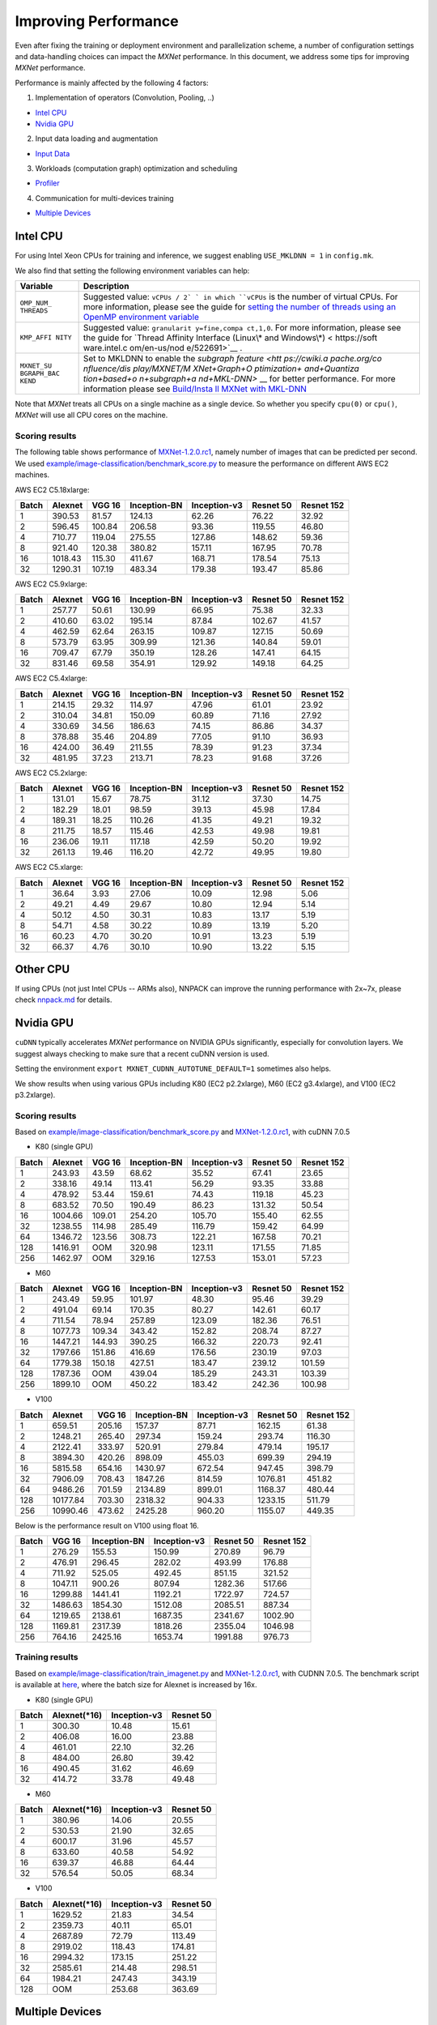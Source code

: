 Improving Performance
=====================

Even after fixing the training or deployment environment and
parallelization scheme, a number of configuration settings and
data-handling choices can impact the *MXNet* performance. In this
document, we address some tips for improving *MXNet* performance.

Performance is mainly affected by the following 4 factors:

1. Implementation of operators (Convolution, Pooling, ..)

-  `Intel CPU <#intel-cpu>`__
-  `Nvidia GPU <#nvidia-gpu>`__

2. Input data loading and augmentation

-  `Input Data <#input-data>`__

3. Workloads (computation graph) optimization and scheduling

-  `Profiler <#profiler>`__

4. Communication for multi-devices training

-  `Multiple Devices <#multiple-devices>`__

Intel CPU
---------

For using Intel Xeon CPUs for training and inference, we suggest
enabling ``USE_MKLDNN = 1`` in ``config.mk``.

We also find that setting the following environment variables can help:

+------------+--------------+
| Variable   | Description  |
+============+==============+
| ``OMP_NUM_ | Suggested    |
| THREADS``  | value:       |
|            | ``vCPUs / 2` |
|            | `            |
|            | in which     |
|            | ``vCPUs`` is |
|            | the number   |
|            | of virtual   |
|            | CPUs. For    |
|            | more         |
|            | information, |
|            | please see   |
|            | the guide    |
|            | for `setting |
|            | the number   |
|            | of threads   |
|            | using an     |
|            | OpenMP       |
|            | environment  |
|            | variable <ht |
|            | tps://softwa |
|            | re.intel.com |
|            | /en-us/mkl-w |
|            | indows-devel |
|            | oper-guide-s |
|            | etting-the-n |
|            | umber-of-thr |
|            | eads-using-a |
|            | n-openmp-env |
|            | ironment-var |
|            | iable>`__    |
+------------+--------------+
| ``KMP_AFFI | Suggested    |
| NITY``     | value:       |
|            | ``granularit |
|            | y=fine,compa |
|            | ct,1,0``.    |
|            | For more     |
|            | information, |
|            | please see   |
|            | the guide    |
|            | for `Thread  |
|            | Affinity     |
|            | Interface    |
|            | (Linux\* and |
|            | Windows\*) < |
|            | https://soft |
|            | ware.intel.c |
|            | om/en-us/nod |
|            | e/522691>`__ |
|            | .            |
+------------+--------------+
| ``MXNET_SU | Set to       |
| BGRAPH_BAC | MKLDNN to    |
| KEND``     | enable the   |
|            | `subgraph    |
|            | feature <htt |
|            | ps://cwiki.a |
|            | pache.org/co |
|            | nfluence/dis |
|            | play/MXNET/M |
|            | XNet+Graph+O |
|            | ptimization+ |
|            | and+Quantiza |
|            | tion+based+o |
|            | n+subgraph+a |
|            | nd+MKL-DNN>` |
|            | __           |
|            | for better   |
|            | performance. |
|            | For more     |
|            | information  |
|            | please see   |
|            | `Build/Insta |
|            | ll           |
|            | MXNet with   |
|            | MKL-DNN <htt |
|            | ps://github. |
|            | com/apache/i |
|            | ncubator-mxn |
|            | et/blob/mast |
|            | er/MKLDNN_RE |
|            | ADME.md>`__  |
+------------+--------------+

Note that *MXNet* treats all CPUs on a single machine as a single
device. So whether you specify ``cpu(0)`` or ``cpu()``, *MXNet* will use
all CPU cores on the machine.

Scoring results
~~~~~~~~~~~~~~~

The following table shows performance of
`MXNet-1.2.0.rc1 <https://github.com/apache/incubator-mxnet/releases/download/1.2.0.rc1/apache-mxnet-src-1.2.0.rc1-incubating.tar.gz>`__,
namely number of images that can be predicted per second. We used
`example/image-classification/benchmark\_score.py <https://github.com/dmlc/mxnet/blob/master/example/image-classification/benchmark_score.py>`__
to measure the performance on different AWS EC2 machines.

AWS EC2 C5.18xlarge:

+---------+-----------+----------+----------------+----------------+-------------+--------------+
| Batch   | Alexnet   | VGG 16   | Inception-BN   | Inception-v3   | Resnet 50   | Resnet 152   |
+=========+===========+==========+================+================+=============+==============+
| 1       | 390.53    | 81.57    | 124.13         | 62.26          | 76.22       | 32.92        |
+---------+-----------+----------+----------------+----------------+-------------+--------------+
| 2       | 596.45    | 100.84   | 206.58         | 93.36          | 119.55      | 46.80        |
+---------+-----------+----------+----------------+----------------+-------------+--------------+
| 4       | 710.77    | 119.04   | 275.55         | 127.86         | 148.62      | 59.36        |
+---------+-----------+----------+----------------+----------------+-------------+--------------+
| 8       | 921.40    | 120.38   | 380.82         | 157.11         | 167.95      | 70.78        |
+---------+-----------+----------+----------------+----------------+-------------+--------------+
| 16      | 1018.43   | 115.30   | 411.67         | 168.71         | 178.54      | 75.13        |
+---------+-----------+----------+----------------+----------------+-------------+--------------+
| 32      | 1290.31   | 107.19   | 483.34         | 179.38         | 193.47      | 85.86        |
+---------+-----------+----------+----------------+----------------+-------------+--------------+

AWS EC2 C5.9xlarge:

+---------+-----------+----------+----------------+----------------+-------------+--------------+
| Batch   | Alexnet   | VGG 16   | Inception-BN   | Inception-v3   | Resnet 50   | Resnet 152   |
+=========+===========+==========+================+================+=============+==============+
| 1       | 257.77    | 50.61    | 130.99         | 66.95          | 75.38       | 32.33        |
+---------+-----------+----------+----------------+----------------+-------------+--------------+
| 2       | 410.60    | 63.02    | 195.14         | 87.84          | 102.67      | 41.57        |
+---------+-----------+----------+----------------+----------------+-------------+--------------+
| 4       | 462.59    | 62.64    | 263.15         | 109.87         | 127.15      | 50.69        |
+---------+-----------+----------+----------------+----------------+-------------+--------------+
| 8       | 573.79    | 63.95    | 309.99         | 121.36         | 140.84      | 59.01        |
+---------+-----------+----------+----------------+----------------+-------------+--------------+
| 16      | 709.47    | 67.79    | 350.19         | 128.26         | 147.41      | 64.15        |
+---------+-----------+----------+----------------+----------------+-------------+--------------+
| 32      | 831.46    | 69.58    | 354.91         | 129.92         | 149.18      | 64.25        |
+---------+-----------+----------+----------------+----------------+-------------+--------------+

AWS EC2 C5.4xlarge:

+---------+-----------+----------+----------------+----------------+-------------+--------------+
| Batch   | Alexnet   | VGG 16   | Inception-BN   | Inception-v3   | Resnet 50   | Resnet 152   |
+=========+===========+==========+================+================+=============+==============+
| 1       | 214.15    | 29.32    | 114.97         | 47.96          | 61.01       | 23.92        |
+---------+-----------+----------+----------------+----------------+-------------+--------------+
| 2       | 310.04    | 34.81    | 150.09         | 60.89          | 71.16       | 27.92        |
+---------+-----------+----------+----------------+----------------+-------------+--------------+
| 4       | 330.69    | 34.56    | 186.63         | 74.15          | 86.86       | 34.37        |
+---------+-----------+----------+----------------+----------------+-------------+--------------+
| 8       | 378.88    | 35.46    | 204.89         | 77.05          | 91.10       | 36.93        |
+---------+-----------+----------+----------------+----------------+-------------+--------------+
| 16      | 424.00    | 36.49    | 211.55         | 78.39          | 91.23       | 37.34        |
+---------+-----------+----------+----------------+----------------+-------------+--------------+
| 32      | 481.95    | 37.23    | 213.71         | 78.23          | 91.68       | 37.26        |
+---------+-----------+----------+----------------+----------------+-------------+--------------+

AWS EC2 C5.2xlarge:

+---------+-----------+----------+----------------+----------------+-------------+--------------+
| Batch   | Alexnet   | VGG 16   | Inception-BN   | Inception-v3   | Resnet 50   | Resnet 152   |
+=========+===========+==========+================+================+=============+==============+
| 1       | 131.01    | 15.67    | 78.75          | 31.12          | 37.30       | 14.75        |
+---------+-----------+----------+----------------+----------------+-------------+--------------+
| 2       | 182.29    | 18.01    | 98.59          | 39.13          | 45.98       | 17.84        |
+---------+-----------+----------+----------------+----------------+-------------+--------------+
| 4       | 189.31    | 18.25    | 110.26         | 41.35          | 49.21       | 19.32        |
+---------+-----------+----------+----------------+----------------+-------------+--------------+
| 8       | 211.75    | 18.57    | 115.46         | 42.53          | 49.98       | 19.81        |
+---------+-----------+----------+----------------+----------------+-------------+--------------+
| 16      | 236.06    | 19.11    | 117.18         | 42.59          | 50.20       | 19.92        |
+---------+-----------+----------+----------------+----------------+-------------+--------------+
| 32      | 261.13    | 19.46    | 116.20         | 42.72          | 49.95       | 19.80        |
+---------+-----------+----------+----------------+----------------+-------------+--------------+

AWS EC2 C5.xlarge:

+---------+-----------+----------+----------------+----------------+-------------+--------------+
| Batch   | Alexnet   | VGG 16   | Inception-BN   | Inception-v3   | Resnet 50   | Resnet 152   |
+=========+===========+==========+================+================+=============+==============+
| 1       | 36.64     | 3.93     | 27.06          | 10.09          | 12.98       | 5.06         |
+---------+-----------+----------+----------------+----------------+-------------+--------------+
| 2       | 49.21     | 4.49     | 29.67          | 10.80          | 12.94       | 5.14         |
+---------+-----------+----------+----------------+----------------+-------------+--------------+
| 4       | 50.12     | 4.50     | 30.31          | 10.83          | 13.17       | 5.19         |
+---------+-----------+----------+----------------+----------------+-------------+--------------+
| 8       | 54.71     | 4.58     | 30.22          | 10.89          | 13.19       | 5.20         |
+---------+-----------+----------+----------------+----------------+-------------+--------------+
| 16      | 60.23     | 4.70     | 30.20          | 10.91          | 13.23       | 5.19         |
+---------+-----------+----------+----------------+----------------+-------------+--------------+
| 32      | 66.37     | 4.76     | 30.10          | 10.90          | 13.22       | 5.15         |
+---------+-----------+----------+----------------+----------------+-------------+--------------+

Other CPU
---------

If using CPUs (not just Intel CPUs -- ARMs also), NNPACK can improve the
running performance with 2x~7x, please check `nnpack.md <./nnpack.md>`__
for details.

Nvidia GPU
----------

``cuDNN`` typically accelerates *MXNet* performance on NVIDIA GPUs
significantly, especially for convolution layers. We suggest always
checking to make sure that a recent cuDNN version is used.

Setting the environment ``export MXNET_CUDNN_AUTOTUNE_DEFAULT=1``
sometimes also helps.

We show results when using various GPUs including K80 (EC2 p2.2xlarge),
M60 (EC2 g3.4xlarge), and V100 (EC2 p3.2xlarge).

Scoring results
~~~~~~~~~~~~~~~

Based on
`example/image-classification/benchmark\_score.py <https://github.com/dmlc/mxnet/blob/master/example/image-classification/benchmark_score.py>`__
and
`MXNet-1.2.0.rc1 <https://github.com/apache/incubator-mxnet/releases/download/1.2.0.rc1/apache-mxnet-src-1.2.0.rc1-incubating.tar.gz>`__,
with cuDNN 7.0.5

-  K80 (single GPU)

+---------+-----------+----------+----------------+----------------+-------------+--------------+
| Batch   | Alexnet   | VGG 16   | Inception-BN   | Inception-v3   | Resnet 50   | Resnet 152   |
+=========+===========+==========+================+================+=============+==============+
| 1       | 243.93    | 43.59    | 68.62          | 35.52          | 67.41       | 23.65        |
+---------+-----------+----------+----------------+----------------+-------------+--------------+
| 2       | 338.16    | 49.14    | 113.41         | 56.29          | 93.35       | 33.88        |
+---------+-----------+----------+----------------+----------------+-------------+--------------+
| 4       | 478.92    | 53.44    | 159.61         | 74.43          | 119.18      | 45.23        |
+---------+-----------+----------+----------------+----------------+-------------+--------------+
| 8       | 683.52    | 70.50    | 190.49         | 86.23          | 131.32      | 50.54        |
+---------+-----------+----------+----------------+----------------+-------------+--------------+
| 16      | 1004.66   | 109.01   | 254.20         | 105.70         | 155.40      | 62.55        |
+---------+-----------+----------+----------------+----------------+-------------+--------------+
| 32      | 1238.55   | 114.98   | 285.49         | 116.79         | 159.42      | 64.99        |
+---------+-----------+----------+----------------+----------------+-------------+--------------+
| 64      | 1346.72   | 123.56   | 308.73         | 122.21         | 167.58      | 70.21        |
+---------+-----------+----------+----------------+----------------+-------------+--------------+
| 128     | 1416.91   | OOM      | 320.98         | 123.11         | 171.55      | 71.85        |
+---------+-----------+----------+----------------+----------------+-------------+--------------+
| 256     | 1462.97   | OOM      | 329.16         | 127.53         | 153.01      | 57.23        |
+---------+-----------+----------+----------------+----------------+-------------+--------------+

-  M60

+---------+-----------+----------+----------------+----------------+-------------+--------------+
| Batch   | Alexnet   | VGG 16   | Inception-BN   | Inception-v3   | Resnet 50   | Resnet 152   |
+=========+===========+==========+================+================+=============+==============+
| 1       | 243.49    | 59.95    | 101.97         | 48.30          | 95.46       | 39.29        |
+---------+-----------+----------+----------------+----------------+-------------+--------------+
| 2       | 491.04    | 69.14    | 170.35         | 80.27          | 142.61      | 60.17        |
+---------+-----------+----------+----------------+----------------+-------------+--------------+
| 4       | 711.54    | 78.94    | 257.89         | 123.09         | 182.36      | 76.51        |
+---------+-----------+----------+----------------+----------------+-------------+--------------+
| 8       | 1077.73   | 109.34   | 343.42         | 152.82         | 208.74      | 87.27        |
+---------+-----------+----------+----------------+----------------+-------------+--------------+
| 16      | 1447.21   | 144.93   | 390.25         | 166.32         | 220.73      | 92.41        |
+---------+-----------+----------+----------------+----------------+-------------+--------------+
| 32      | 1797.66   | 151.86   | 416.69         | 176.56         | 230.19      | 97.03        |
+---------+-----------+----------+----------------+----------------+-------------+--------------+
| 64      | 1779.38   | 150.18   | 427.51         | 183.47         | 239.12      | 101.59       |
+---------+-----------+----------+----------------+----------------+-------------+--------------+
| 128     | 1787.36   | OOM      | 439.04         | 185.29         | 243.31      | 103.39       |
+---------+-----------+----------+----------------+----------------+-------------+--------------+
| 256     | 1899.10   | OOM      | 450.22         | 183.42         | 242.36      | 100.98       |
+---------+-----------+----------+----------------+----------------+-------------+--------------+

-  V100

+---------+------------+----------+----------------+----------------+-------------+--------------+
| Batch   | Alexnet    | VGG 16   | Inception-BN   | Inception-v3   | Resnet 50   | Resnet 152   |
+=========+============+==========+================+================+=============+==============+
| 1       | 659.51     | 205.16   | 157.37         | 87.71          | 162.15      | 61.38        |
+---------+------------+----------+----------------+----------------+-------------+--------------+
| 2       | 1248.21    | 265.40   | 297.34         | 159.24         | 293.74      | 116.30       |
+---------+------------+----------+----------------+----------------+-------------+--------------+
| 4       | 2122.41    | 333.97   | 520.91         | 279.84         | 479.14      | 195.17       |
+---------+------------+----------+----------------+----------------+-------------+--------------+
| 8       | 3894.30    | 420.26   | 898.09         | 455.03         | 699.39      | 294.19       |
+---------+------------+----------+----------------+----------------+-------------+--------------+
| 16      | 5815.58    | 654.16   | 1430.97        | 672.54         | 947.45      | 398.79       |
+---------+------------+----------+----------------+----------------+-------------+--------------+
| 32      | 7906.09    | 708.43   | 1847.26        | 814.59         | 1076.81     | 451.82       |
+---------+------------+----------+----------------+----------------+-------------+--------------+
| 64      | 9486.26    | 701.59   | 2134.89        | 899.01         | 1168.37     | 480.44       |
+---------+------------+----------+----------------+----------------+-------------+--------------+
| 128     | 10177.84   | 703.30   | 2318.32        | 904.33         | 1233.15     | 511.79       |
+---------+------------+----------+----------------+----------------+-------------+--------------+
| 256     | 10990.46   | 473.62   | 2425.28        | 960.20         | 1155.07     | 449.35       |
+---------+------------+----------+----------------+----------------+-------------+--------------+

Below is the performance result on V100 using float 16.

+---------+-----------+----------------+----------------+-------------+--------------+
| Batch   | VGG 16    | Inception-BN   | Inception-v3   | Resnet 50   | Resnet 152   |
+=========+===========+================+================+=============+==============+
| 1       | 276.29    | 155.53         | 150.99         | 270.89      | 96.79        |
+---------+-----------+----------------+----------------+-------------+--------------+
| 2       | 476.91    | 296.45         | 282.02         | 493.99      | 176.88       |
+---------+-----------+----------------+----------------+-------------+--------------+
| 4       | 711.92    | 525.05         | 492.45         | 851.15      | 321.52       |
+---------+-----------+----------------+----------------+-------------+--------------+
| 8       | 1047.11   | 900.26         | 807.94         | 1282.36     | 517.66       |
+---------+-----------+----------------+----------------+-------------+--------------+
| 16      | 1299.88   | 1441.41        | 1192.21        | 1722.97     | 724.57       |
+---------+-----------+----------------+----------------+-------------+--------------+
| 32      | 1486.63   | 1854.30        | 1512.08        | 2085.51     | 887.34       |
+---------+-----------+----------------+----------------+-------------+--------------+
| 64      | 1219.65   | 2138.61        | 1687.35        | 2341.67     | 1002.90      |
+---------+-----------+----------------+----------------+-------------+--------------+
| 128     | 1169.81   | 2317.39        | 1818.26        | 2355.04     | 1046.98      |
+---------+-----------+----------------+----------------+-------------+--------------+
| 256     | 764.16    | 2425.16        | 1653.74        | 1991.88     | 976.73       |
+---------+-----------+----------------+----------------+-------------+--------------+

Training results
~~~~~~~~~~~~~~~~

Based on
`example/image-classification/train\_imagenet.py <https://github.com/dmlc/mxnet/blob/master/example/image-classification/train_imagenet.py>`__
and
`MXNet-1.2.0.rc1 <https://github.com/apache/incubator-mxnet/releases/download/1.2.0.rc1/apache-mxnet-src-1.2.0.rc1-incubating.tar.gz>`__,
with CUDNN 7.0.5. The benchmark script is available at
`here <https://github.com/mli/mxnet-benchmark/blob/master/run_vary_batch.sh>`__,
where the batch size for Alexnet is increased by 16x.

-  K80 (single GPU)

+---------+-----------------+----------------+-------------+
| Batch   | Alexnet(\*16)   | Inception-v3   | Resnet 50   |
+=========+=================+================+=============+
| 1       | 300.30          | 10.48          | 15.61       |
+---------+-----------------+----------------+-------------+
| 2       | 406.08          | 16.00          | 23.88       |
+---------+-----------------+----------------+-------------+
| 4       | 461.01          | 22.10          | 32.26       |
+---------+-----------------+----------------+-------------+
| 8       | 484.00          | 26.80          | 39.42       |
+---------+-----------------+----------------+-------------+
| 16      | 490.45          | 31.62          | 46.69       |
+---------+-----------------+----------------+-------------+
| 32      | 414.72          | 33.78          | 49.48       |
+---------+-----------------+----------------+-------------+

-  M60

+---------+-----------------+----------------+-------------+
| Batch   | Alexnet(\*16)   | Inception-v3   | Resnet 50   |
+=========+=================+================+=============+
| 1       | 380.96          | 14.06          | 20.55       |
+---------+-----------------+----------------+-------------+
| 2       | 530.53          | 21.90          | 32.65       |
+---------+-----------------+----------------+-------------+
| 4       | 600.17          | 31.96          | 45.57       |
+---------+-----------------+----------------+-------------+
| 8       | 633.60          | 40.58          | 54.92       |
+---------+-----------------+----------------+-------------+
| 16      | 639.37          | 46.88          | 64.44       |
+---------+-----------------+----------------+-------------+
| 32      | 576.54          | 50.05          | 68.34       |
+---------+-----------------+----------------+-------------+

-  V100

+---------+-----------------+----------------+-------------+
| Batch   | Alexnet(\*16)   | Inception-v3   | Resnet 50   |
+=========+=================+================+=============+
| 1       | 1629.52         | 21.83          | 34.54       |
+---------+-----------------+----------------+-------------+
| 2       | 2359.73         | 40.11          | 65.01       |
+---------+-----------------+----------------+-------------+
| 4       | 2687.89         | 72.79          | 113.49      |
+---------+-----------------+----------------+-------------+
| 8       | 2919.02         | 118.43         | 174.81      |
+---------+-----------------+----------------+-------------+
| 16      | 2994.32         | 173.15         | 251.22      |
+---------+-----------------+----------------+-------------+
| 32      | 2585.61         | 214.48         | 298.51      |
+---------+-----------------+----------------+-------------+
| 64      | 1984.21         | 247.43         | 343.19      |
+---------+-----------------+----------------+-------------+
| 128     | OOM             | 253.68         | 363.69      |
+---------+-----------------+----------------+-------------+

Multiple Devices
----------------

If more than one GPU or machine are used, MXNet uses ``kvstore`` to
communicate data. It's critical to use the proper type of ``kvstore`` to
get the best performance. Refer to
`multi\_device.md <http://mxnet.io/faq/multi_devices.html>`__ for more
details.

Besides, we can use
`tools/bandwidth <https://github.com/dmlc/mxnet/tree/master/tools/bandwidth>`__
to find the communication cost per batch. Ideally, the communication
cost should be less than the time to compute a batch. To reduce the
communication cost, we can consider:

-  Exploring different ``--kv-store`` options.
-  Increasing the batch size to improve the computation to communication
   ratio.

Input Data
----------

To make sure you're handling input data in a reasonable way consider the
following:

-  Data format: If you are using the ``rec`` format, then everything
   should be fine.
-  Decoding: By default, *MXNet* uses 4 CPU threads for decoding images.
   This is often sufficient to decode more than 1K images per second. If
   you are using a low-end CPU or your GPUs are very powerful, you can
   increase the number of threads.
-  Storage location. Any local or distributed file system (HDFS, Amazon
   S3) should be fine. If multiple devices read the data from the shared
   network file system (NFS) at the same time, problems might occur.
-  Use a large batch size. We often choose the largest one that fits
   into GPU memory. A value that's too large can slow down convergence.
   For example, the safe batch size for CIFAR 10 is approximately 200,
   while for ImageNet 1K, the batch size can exceed 1K.

Profiler
--------

As of v0.9.1 (with the NNVM merge), *MXNet* has a built-in profiler that
gives detailed information about execution time at the symbol level.
This feature complements general profiling tools like *nvprof* and
*gprof* by summarizing at the operator level, instead of a function,
kernel, or instruction level.

In order to be able to use the profiler, you must compile *MXNet* with
the ``USE_PROFILER=1`` flag in ``config.mk``.

The profiler can then be turned on with an `environment
variable <http://mxnet.io/faq/env_var.html#control-the-profiler>`__ for
an entire program run, or programmatically for just part of a run. See
`example/profiler <https://github.com/dmlc/mxnet/tree/master/example/profiler>`__
for complete examples of how to use the profiler in code, but briefly,
the Python code looks like:

::

        mx.profiler.set_config(profile_all=True, filename='profile_output.json')
        mx.profiler.set_state('run')

        # Code to be profiled goes here...

        mx.profiler.set_state('stop')

The ``mode`` parameter can be set to

-  ``symbolic`` to only include symbolic operations
-  ``all`` to include all operations

After the program finishes, navigate to your browser's tracing (Example
- chrome://tracing in a Chrome browser) and load the
``profile_output.json`` file output by the profiler to inspect the
results.

.. figure:: https://cloud.githubusercontent.com/assets/17693755/18035938/0a43484a-6d93-11e6-80d4-241c6ca552ea.png
   :alt: MLP Profile

   MLP Profile

Note that the output file can grow extremely large, so this approach is
not recommended for general use.
